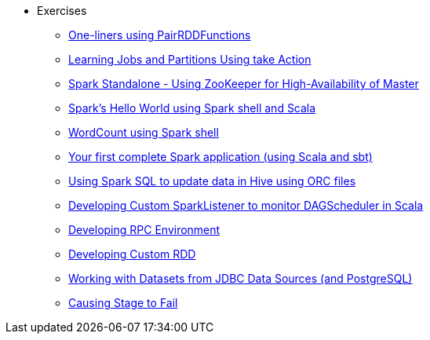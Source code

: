 * Exercises
** xref:spark-exercise-pairrddfunctions-oneliners.adoc[One-liners using PairRDDFunctions]
** xref:spark-exercise-take-multiple-jobs.adoc[Learning Jobs and Partitions Using take Action]
** xref:spark-exercise-standalone-master-ha.adoc[Spark Standalone - Using ZooKeeper for High-Availability of Master]
** xref:spark-hello-world-using-spark-shell.adoc[Spark's Hello World using Spark shell and Scala]
** xref:spark-examples-wordcount-spark-shell.adoc[WordCount using Spark shell]
** xref:spark-first-app.adoc[Your first complete Spark application (using Scala and sbt)]
** xref:spark-sql-hive-orc-example.adoc[Using Spark SQL to update data in Hive using ORC files]
** xref:spark-exercise-custom-scheduler-listener.adoc[Developing Custom SparkListener to monitor DAGScheduler in Scala]
** xref:spark-exercise-custom-rpc-environment.adoc[Developing RPC Environment]
** xref:spark-exercise-custom-rdd.adoc[Developing Custom RDD]
** xref:spark-exercise-dataframe-jdbc-postgresql.adoc[Working with Datasets from JDBC Data Sources (and PostgreSQL)]
** xref:spark-exercise-failing-stage.adoc[Causing Stage to Fail]
